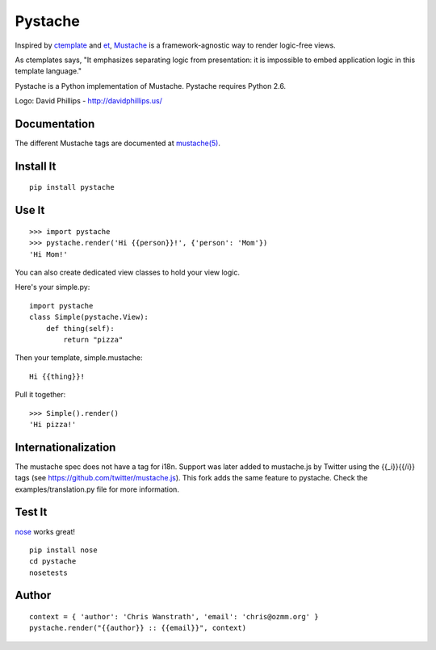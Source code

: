 ========
Pystache
========

.. image:: https://s3.amazonaws.com/webdev_bucket/pystache.png

Inspired by ctemplate_ and et_, Mustache_ is a
framework-agnostic way to render logic-free views.

As ctemplates says, "It emphasizes separating logic from presentation:
it is impossible to embed application logic in this template language."

Pystache is a Python implementation of Mustache. Pystache requires
Python 2.6.

Logo: David Phillips - http://davidphillips.us/ 

Documentation
=============

The different Mustache tags are documented at `mustache(5)`_.

Install It
==========

::

    pip install pystache


Use It
======

::

    >>> import pystache
    >>> pystache.render('Hi {{person}}!', {'person': 'Mom'})
    'Hi Mom!'

You can also create dedicated view classes to hold your view logic.

Here's your simple.py::

    import pystache
    class Simple(pystache.View):
        def thing(self):
            return "pizza"

Then your template, simple.mustache::

    Hi {{thing}}!

Pull it together::

    >>> Simple().render()
    'Hi pizza!'


Internationalization
====================

The mustache spec does not have a tag for i18n. Support was later added to mustache.js by Twitter using the {{_i}}{{/i}} tags (see https://github.com/twitter/mustache.js). This fork adds the same feature to pystache. Check the examples/translation.py file for more information.


Test It
=======

nose_ works great! ::

    pip install nose
    cd pystache
    nosetests


Author
======

::

    context = { 'author': 'Chris Wanstrath', 'email': 'chris@ozmm.org' }
    pystache.render("{{author}} :: {{email}}", context)


.. _ctemplate: http://code.google.com/p/google-ctemplate/
.. _et: http://www.ivan.fomichev.name/2008/05/erlang-template-engine-prototype.html
.. _Mustache: http://defunkt.github.com/mustache/
.. _mustache(5): http://mustache.github.com/mustache.5.html
.. _nose: http://somethingaboutorange.com/mrl/projects/nose/0.11.1/testing.html